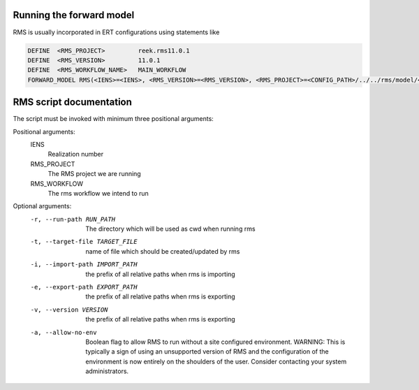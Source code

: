 Running the forward model
#########################

RMS is usually incorporated in ERT configurations using statements like

.. code-block:: bash

    DEFINE  <RMS_PROJECT>         reek.rms11.0.1
    DEFINE  <RMS_VERSION>         11.0.1
    DEFINE  <RMS_WORKFLOW_NAME>   MAIN_WORKFLOW
    FORWARD_MODEL RMS(<IENS>=<IENS>, <RMS_VERSION>=<RMS_VERSION>, <RMS_PROJECT>=<CONFIG_PATH>/../../rms/model/<RMS_NAME>)

RMS script documentation
########################

The script must be invoked with minimum three positional arguments:

Positional arguments:
  IENS
        Realization number
  RMS_PROJECT
        The RMS project we are running
  RMS_WORKFLOW
        The rms workflow we intend to run

Optional arguments:
  -r, --run-path RUN_PATH
                        The directory which will be used as cwd when running
                        rms
  -t, --target-file TARGET_FILE
                        name of file which should be created/updated by rms
  -i, --import-path IMPORT_PATH
                        the prefix of all relative paths when rms is importing
  -e, --export-path EXPORT_PATH
                        the prefix of all relative paths when rms is exporting
  -v, --version VERSION
                        the prefix of all relative paths when rms is exporting
  -a, --allow-no-env
                        Boolean flag to allow RMS to run without a site configured
                        environment. WARNING: This is typically a sign of using an
                        unsupported version of RMS and the configuration of the
                        environment is now entirely on the shoulders of the user.
                        Consider contacting your system administrators.
